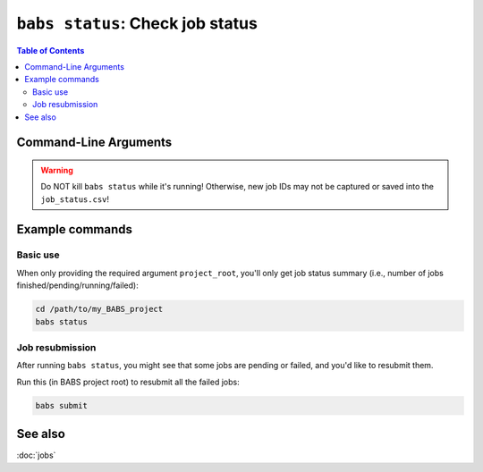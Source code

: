##################################################
``babs status``: Check job status
##################################################

.. contents:: Table of Contents

**********************
Command-Line Arguments
**********************

.. argparse::
   :ref: babs.cli._parse_status
   :prog: babs status
   :nodefault:
   :nodefaultconst:


.. warning::
    Do NOT kill ``babs status``
    while it's running! Otherwise, new job IDs may not be captured or saved into the ``job_status.csv``!


**********************
Example commands
**********************

Basic use
-------------

When only providing the required argument ``project_root``,
you'll only get job status summary (i.e., number of jobs finished/pending/running/failed):

.. code-block:: bash

    cd /path/to/my_BABS_project
    babs status

Job resubmission
------------------
After running ``babs status``, you might see that some jobs are pending or failed,
and you'd like to resubmit them.

Run this (in BABS project root) to resubmit all the failed jobs:

.. code-block:: bash

    babs submit

**********************
See also
**********************
:doc:`jobs`
